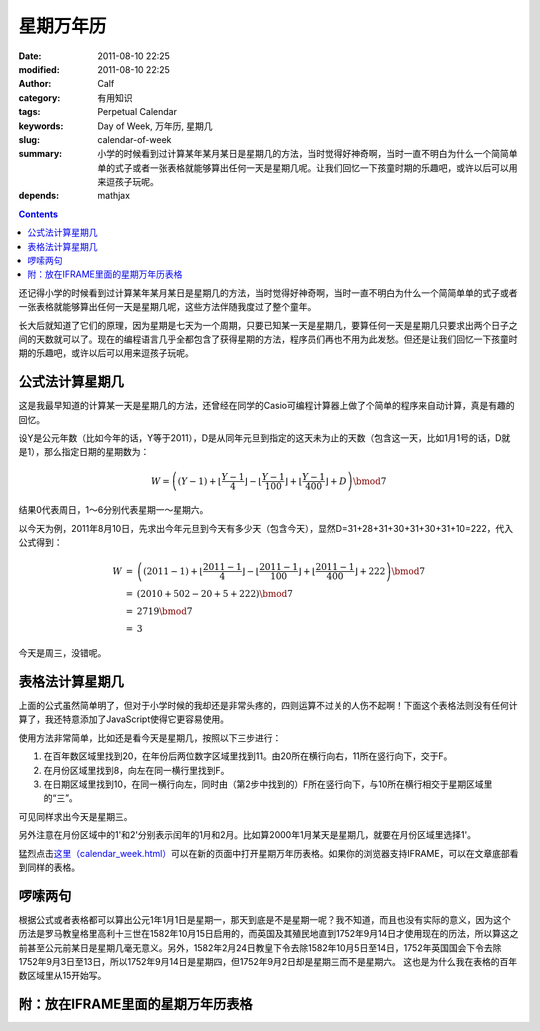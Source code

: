 星期万年历
##########
:date: 2011-08-10 22:25
:modified: 2011-08-10 22:25
:author: Calf
:category: 有用知识
:tags: Perpetual Calendar
:keywords: Day of Week, 万年历, 星期几
:slug: calendar-of-week
:summary: 小学的时候看到过计算某年某月某日是星期几的方法，当时觉得好神奇啊，当时一直不明白为什么一个简简单单的式子或者一张表格就能够算出任何一天是星期几呢。让我们回忆一下孩童时期的乐趣吧，或许以后可以用来逗孩子玩呢。
:depends: mathjax

.. contents::

还记得小学的时候看到过计算某年某月某日是星期几的方法，当时觉得好神奇啊，当时一直不明白为什么一个简简单单的式子或者一张表格就能够算出任何一天是星期几呢，这些方法伴随我度过了整个童年。

长大后就知道了它们的原理，因为星期是七天为一个周期，只要已知某一天是星期几，要算任何一天是星期几只要求出两个日子之间的天数就可以了。现在的编程语言几乎全都包含了获得星期的方法，程序员们再也不用为此发愁。但还是让我们回忆一下孩童时期的乐趣吧，或许以后可以用来逗孩子玩呢。

.. more

公式法计算星期几
----------------

这是我最早知道的计算某一天是星期几的方法，还曾经在同学的Casio可编程计算器上做了个简单的程序来自动计算，真是有趣的回忆。

设Y是公元年数（比如今年的话，Y等于2011），D是从同年元旦到指定的这天未为止的天数（包含这一天，比如1月1号的话，D就是1），那么指定日期的星期数为：

.. math::

    W=\left((Y-1)+\left\lfloor\frac{Y-1}{4}\right\rfloor-\left\lfloor\frac{Y-1}{100}\right\rfloor+\left\lfloor\frac{Y-1}{400}\right\rfloor+D\right)\bmod7

结果0代表周日，1～6分别代表星期一～星期六。

以今天为例，2011年8月10日，先求出今年元旦到今天有多少天（包含今天），显然D=31+28+31+30+31+30+31+10=222，代入公式得到：

.. math::

    \begin{array}{rcl}
    W & = & \left((2011-1)+\left\lfloor\frac{2011-1}{4}\right\rfloor-\left\lfloor\frac{2011-1}{100}\right\rfloor+\left\lfloor\frac{2011-1}{400}\right\rfloor+222\right)\bmod7 \\
    & = & (2010+502-20+5+222)\bmod7 \\
    & = & 2719\bmod7 \\
    & = & 3
    \end{array}

今天是周三，没错呢。

表格法计算星期几
----------------

上面的公式虽然简单明了，但对于小学时候的我却还是非常头疼的，四则运算不过关的人伤不起啊！下面这个表格法则没有任何计算了，我还特意添加了JavaScript使得它更容易使用。

使用方法非常简单，比如还是看今天是星期几，按照以下三步进行：

#. 在百年数区域里找到20，在年份后两位数字区域里找到11。由20所在横行向右，11所在竖行向下，交于F。
#. 在月份区域里找到8，向左在同一横行里找到F。
#. 在日期区域里找到10，在同一横行向左，同时由（第2步中找到的）F所在竖行向下，与10所在横行相交于星期区域里的“三”。

可见同样求出今天是星期三。

另外注意在月份区域中的1'和2'分别表示闰年的1月和2月。比如算2000年1月某天是星期几，就要在月份区域里选择1'。

猛烈点击\ `这里（calendar\_week.html）`_\ 可以在新的页面中打开星期万年历表格。如果你的浏览器支持IFRAME，可以在文章底部看到同样的表格。

啰嗦两句
--------

根据公式或者表格都可以算出公元1年1月1日是星期一，那天到底是不是星期一呢？我不知道，而且也没有实际的意义，因为这个历法是罗马教皇格里高利十三世在1582年10月15日启用的，而英国及其殖民地直到1752年9月14日才使用现在的历法，所以算这之前甚至公元前某日是星期几毫无意义。另外，1582年2月24日教皇下令去除1582年10月5日至14日，1752年英国国会下令去除1752年9月3日至13日，所以1752年9月14日是星期四，但1752年9月2日却是星期三而不是星期六。
这也是为什么我在表格的百年数区域里从15开始写。

附：放在IFRAME里面的星期万年历表格
----------------------------------

.. raw:: html

    <iframe frameborder="0" height="1060" name="星期万年历" scrolling="yes" src="{filename}/assets/2011/08/calendar_week.htm" title="Week Calendar" width="100%"></iframe>

.. _这里（calendar\_week.html）: {filename}/assets/2011/08/calendar_week.htm

